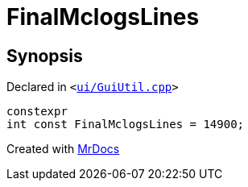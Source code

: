 [#FinalMclogsLines]
= FinalMclogsLines
:relfileprefix: 
:mrdocs:


== Synopsis

Declared in `&lt;https://github.com/PrismLauncher/PrismLauncher/blob/develop/launcher/ui/GuiUtil.cpp#L56[ui&sol;GuiUtil&period;cpp]&gt;`

[source,cpp,subs="verbatim,replacements,macros,-callouts"]
----
constexpr
int const FinalMclogsLines = 14900;
----



[.small]#Created with https://www.mrdocs.com[MrDocs]#
